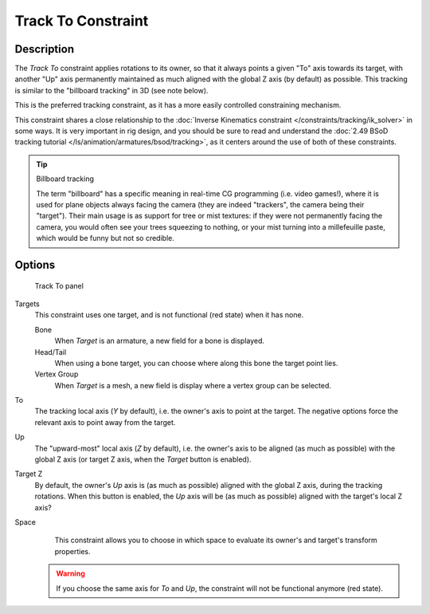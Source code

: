 
*******************
Track To Constraint
*******************

Description
===========

The *Track To* constraint applies rotations to its owner,
so that it always points a given "To" axis towards its target,
with another "Up" axis permanently maintained as much aligned with the global Z axis
(by default) as possible. This tracking is similar to the "billboard tracking" in 3D
(see note below).

This is the preferred tracking constraint,
as it has a more easily controlled constraining mechanism.

This constraint shares a close relationship to the
:doc:`Inverse Kinematics constraint </constraints/tracking/ik_solver>` in some ways.
It is very important in rig design, and you should be sure to read and understand the
:doc:`2.49 BSoD tracking tutorial </ls/animation/armatures/bsod/tracking>`,
as it centers around the use of both of these constraints.

.. tip:: Billboard tracking

   The term "billboard" has a specific meaning in real-time CG programming (i.e. video games!),
   where it is used for plane objects always facing the camera (they are indeed "trackers",
   the camera being their "target"). Their main usage is as support for tree or mist textures:
   if they were not permanently facing the camera, you would often see your trees squeezing to nothing,
   or your mist turning into a millefeuille paste, which would be funny but not so credible.


Options
=======

.. figure:: /images/25-Manual-Constraints-Tracking-TrackTo.jpg

   Track To panel


Targets
   This constraint uses one target, and is not functional (red state) when it has none.

   Bone
      When *Target* is an armature, a new field for a bone is displayed.
   Head/Tail
      When using a bone target, you can choose where along this bone the target point lies.
   Vertex Group
      When *Target* is a mesh, a new field is display where a vertex group can be selected.

To
   The tracking local axis (*Y* by default), i.e. the owner's axis to point at the target.
   The negative options force the relevant axis to point away from the target.
Up
   The "upward-most" local axis (*Z* by default), i.e. the owner's axis to be aligned (as much as possible)
   with the global Z axis (or target Z axis, when the *Target* button is enabled).
Target Z
   By default, the owner's *Up* axis is (as much as possible) aligned with the global Z axis,
   during the tracking rotations. When this button is enabled, the *Up* axis will be (as much as possible)
   aligned with the target's local Z axis?

Space
   This constraint allows you to choose in which space to evaluate its owner's and target's transform properties.


 .. warning::

   If you choose the same axis for *To* and *Up*, the
   constraint will not be functional anymore (red state).

